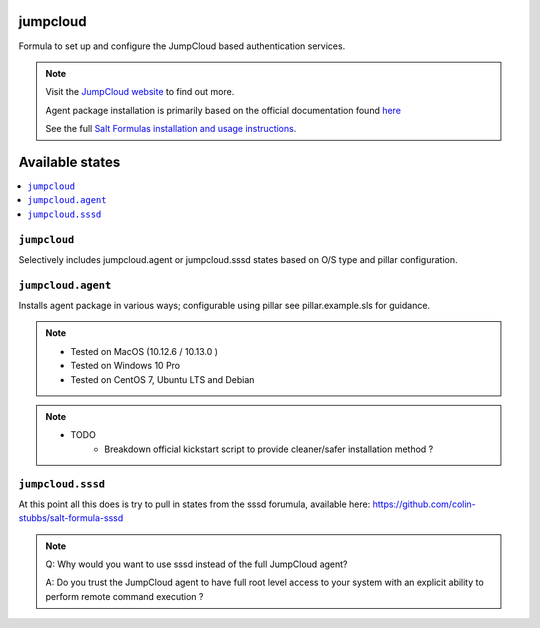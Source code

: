 jumpcloud
====

Formula to set up and configure the JumpCloud based authentication services.

.. note::

    Visit the `JumpCloud website <https://www.jumpcloud.com>`_ to find out more.

    Agent package installation is primarily based on the official documentation found `here <https://support.jumpcloud.com/customer/portal/articles/2389320-agent-deployment-via-command-line>`_

    See the full `Salt Formulas installation and usage instructions
    <http://docs.saltstack.com/topics/development/conventions/formulas.html>`_.

Available states
================

.. contents::
    :local:

``jumpcloud``
-------

Selectively includes jumpcloud.agent or jumpcloud.sssd states based on O/S type and pillar configuration.

``jumpcloud.agent``
-------

Installs agent package in various ways; configurable using pillar see pillar.example.sls for guidance.

.. note::

    - Tested on MacOS (10.12.6 / 10.13.0 )
    - Tested on Windows 10 Pro
    - Tested on CentOS 7, Ubuntu LTS and Debian

.. note::

    - TODO
        - Breakdown official kickstart script to provide cleaner/safer installation method ?

``jumpcloud.sssd``
-------

At this point all this does is try to pull in states from the sssd forumula,
available here: https://github.com/colin-stubbs/salt-formula-sssd


.. note::

    Q: Why would you want to use sssd instead of the full JumpCloud agent?

    A: Do you trust the JumpCloud agent to have full root level access to your system with an explicit ability to perform remote command execution   ?
